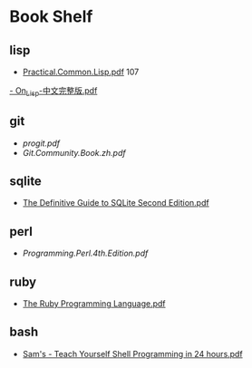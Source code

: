 * Book Shelf
** lisp
- [[file:~/Dropbox/ebook/lisp/%5BLisp%E7%9B%B8%E5%85%B3%E6%96%87%E6%A1%A3%5D.practical.common.lisp.pdf][Practical.Common.Lisp.pdf]]
  107
[[file:~/Dropbox/ebook/lisp/On_Lisp-%E4%B8%AD%E6%96%87%E5%AE%8C%E6%95%B4%E7%89%88.pdf][- On_Lisp-中文完整版.pdf]]
** git
- [[progit.pdf]]
- [[Git.Community.Book.zh.pdf]]
** sqlite
- [[file:~/Dropbox/ebook/sqlite/The%20Definitive%20Guide%20to%20SQLite%20Second%20Edition.pdf][The Definitive Guide to SQLite Second Edition.pdf]]
** perl
- [[Programming.Perl.4th.Edition.pdf]]
** ruby
- [[file:~/Dropbox/ebook/ruby/The%20Ruby%20Programming%20Language%20(O'Reilly%202008).pdf][The Ruby Programming Language.pdf]]
** bash
- [[file:~/Dropbox/ebook/bash/Sam's%20-%20Teach%20Yourself%20Shell%20Programming%20in%2024%20hours.pdf][Sam's - Teach Yourself Shell Programming in 24 hours.pdf]]
